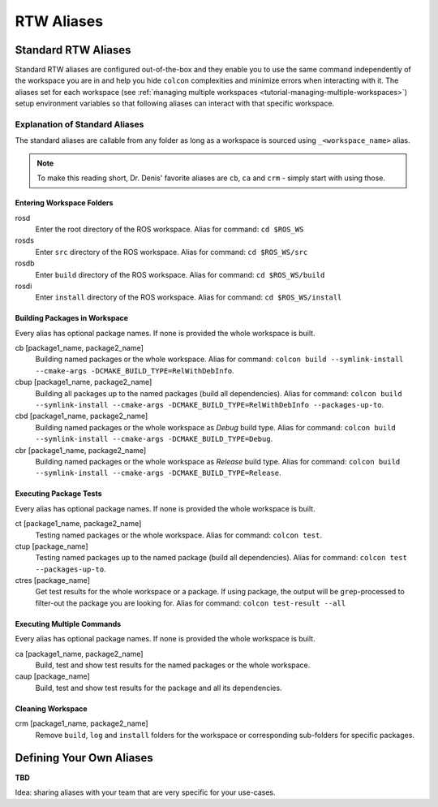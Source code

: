 =====================
RTW Aliases
=====================
.. _uc-aliases:

Standard RTW Aliases
=====================

Standard RTW aliases are configured out-of-the-box and they enable you to use the same command independently of the workspace you are in and help you hide ``colcon`` complexities and minimize errors when interacting with it.
The aliases set for each workspace (see :ref:`ṁanaging multiple workspaces <tutorial-managing-multiple-workspaces>`) setup environment variables so that following aliases can interact with that specific workspace.


Explanation of Standard Aliases
--------------------------------
The standard aliases are callable from any folder as long as a workspace is sourced using ``_<workspace_name>`` alias.

.. note:: To make this reading short, Dr. Denis' favorite aliases are ``cb``, ``ca`` and ``crm`` - simply start with using those.


Entering Workspace Folders
^^^^^^^^^^^^^^^^^^^^^^^^^^^
rosd
  Enter the root directory of the ROS workspace.
  Alias for command: ``cd $ROS_WS``

rosds
  Enter ``src`` directory of the ROS workspace.
  Alias for command: ``cd $ROS_WS/src``

rosdb
  Enter ``build`` directory of the ROS workspace.
  Alias for command: ``cd $ROS_WS/build``

rosdi
  Enter ``install`` directory of the ROS workspace.
  Alias for command: ``cd $ROS_WS/install``


Building Packages in Workspace
^^^^^^^^^^^^^^^^^^^^^^^^^^^^^^^
Every alias has optional package names. If none is provided the whole workspace is built.

cb [package1_name, package2_name]
  Building named packages or the whole workspace.
  Alias for command: ``colcon build --symlink-install --cmake-args -DCMAKE_BUILD_TYPE=RelWithDebInfo``.

cbup [package1_name, package2_name]
  Building all packages up to the named packages (build all dependencies).
  Alias for command: ``colcon build --symlink-install --cmake-args -DCMAKE_BUILD_TYPE=RelWithDebInfo --packages-up-to``.

cbd [package1_name, package2_name]
  Building named packages or the whole workspace as *Debug* build type.
  Alias for command: ``colcon build --symlink-install --cmake-args -DCMAKE_BUILD_TYPE=Debug``.

cbr [package1_name, package2_name]
  Building named packages or the whole workspace as *Release* build type.
  Alias for command: ``colcon build --symlink-install --cmake-args -DCMAKE_BUILD_TYPE=Release``.


Executing Package Tests
^^^^^^^^^^^^^^^^^^^^^^^^
Every alias has optional package names. If none is provided the whole workspace is built.

ct [package1_name, package2_name]
  Testing named packages or the whole workspace.
  Alias for command: ``colcon test``.

ctup [package_name]
  Testing named packages up to the named package (build all dependencies).
  Alias for command: ``colcon test --packages-up-to``.

ctres [package_name]
  Get test results for the whole workspace or a package. If using package, the output will be ``grep``-processed to filter-out the package you are looking for.
  Alias for command: ``colcon test-result --all``


Executing Multiple Commands
^^^^^^^^^^^^^^^^^^^^^^^^^^^^
Every alias has optional package names. If none is provided the whole workspace is built.

ca [package1_name, package2_name]
  Build, test and show test results for the named packages or the whole workspace.

caup [package_name]
  Build, test and show test results for the package and all its dependencies.


Cleaning Workspace
^^^^^^^^^^^^^^^^^^^

crm [package1_name, package2_name]
  Remove ``build``, ``log`` and ``install`` folders for the workspace or corresponding sub-folders for specific packages.


Defining Your Own Aliases
===========================

**TBD**

Idea: sharing aliases with your team that are very specific for your use-cases.
